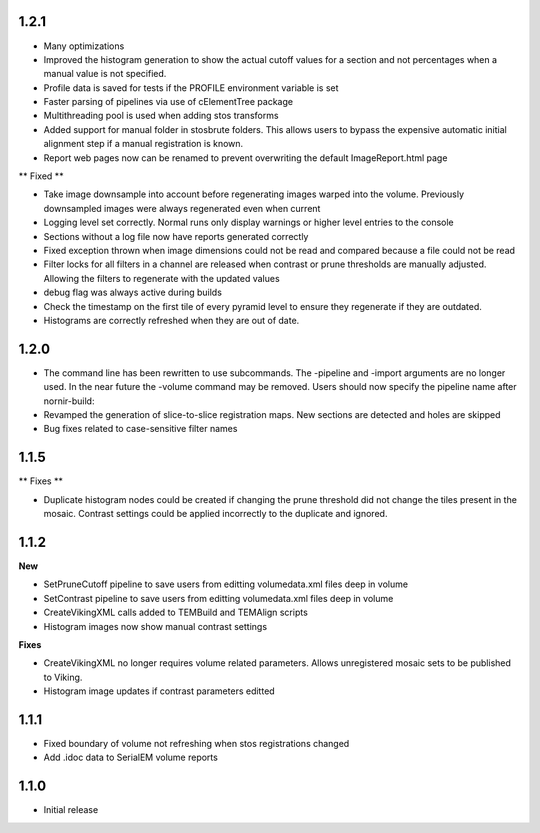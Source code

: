 

1.2.1
-----

* Many optimizations
* Improved the histogram generation to show the actual cutoff values for a section and not percentages when a manual value is not specified. 
* Profile data is saved for tests if the PROFILE environment variable is set
* Faster parsing of pipelines via use of cElementTree package
* Multithreading pool is used when adding stos transforms
* Added support for manual folder in stosbrute folders.  This allows users to bypass the expensive automatic initial alignment step if a manual registration is known.
* Report web pages now can be renamed to prevent overwriting the default ImageReport.html page
 

** Fixed **

* Take image downsample into account before regenerating images warped into the volume.  Previously downsampled images were always regenerated even when current
* Logging level set correctly.  Normal runs only display warnings or higher level entries to the console
* Sections without a log file now have reports generated correctly
* Fixed exception thrown when image dimensions could not be read and compared because a file could not be read
* Filter locks for all filters in a channel are released when contrast or prune thresholds are manually adjusted.  Allowing the filters to regenerate with the updated values
* debug flag was always active during builds
* Check the timestamp on the first tile of every pyramid level to ensure they regenerate if they are outdated.
* Histograms are correctly refreshed when they are out of date.


1.2.0
-----

* The command line has been rewritten to use subcommands.  The -pipeline and -import arguments are no longer used.  In the near future the -volume command may be removed.  Users should now specify the pipeline name after nornir-build:
* Revamped the generation of slice-to-slice registration maps.  New sections are detected and holes are skipped
* Bug fixes related to case-sensitive filter names


1.1.5
-----

** Fixes **
 
* Duplicate histogram nodes could be created if changing the prune threshold did not change the tiles present in the mosaic.  Contrast settings could be applied incorrectly to the duplicate and ignored.


1.1.2
-----

**New**

* SetPruneCutoff pipeline to save users from editting volumedata.xml files deep in volume
* SetContrast pipeline to save users from editting volumedata.xml files deep in volume
* CreateVikingXML calls added to TEMBuild and TEMAlign scripts
* Histogram images now show manual contrast settings

**Fixes**

* CreateVikingXML no longer requires volume related parameters.  Allows unregistered mosaic sets to be published to Viking.
* Histogram image updates if contrast parameters editted

1.1.1
-----

* Fixed boundary of volume not refreshing when stos registrations changed
* Add .idoc data to SerialEM volume reports  

1.1.0
-----

* Initial release